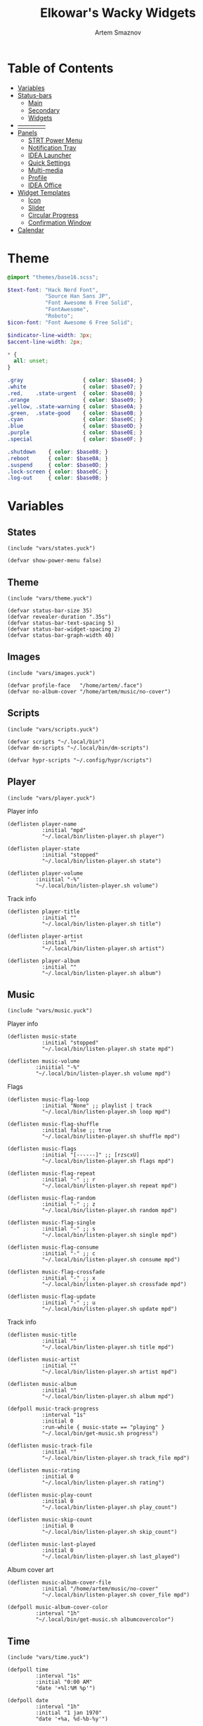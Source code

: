 :PROPERTIES:
:ID:       08dab5c6-188b-4891-b65f-2637d6d3bd4a
:ROAM_ALIASES: eww
:END:
#+title:       Elkowar's Wacky Widgets
#+author:      Artem Smaznov
#+description: Standalone widget system that allows you to implement your own, custom widgets in any window manager
#+startup:     overview
#+auto_tangle: t

* Table of Contents
- [[#variables][Variables]]
- [[#status-bars][Status-bars]]
  - [[#main][Main]]
  - [[#secondary][Secondary]]
  - [[#widgets][Widgets]]
- [[#--------------][--------------]]
- [[#07-panels][Panels]]
  - [[#strt-power-menu][STRT Power Menu]]
  - [[#notification-tray][Notification Tray]]
  - [[#idea-launcher][IDEA Launcher]]
  - [[#quick-settings][Quick Settings]]
  - [[#multi-media][Multi-media]]
  - [[#profile][Profile]]
  - [[#idea-office][IDEA Office]]
- [[#widget-templates][Widget Templates]]
  - [[#icon][Icon]]
  - [[#slider][Slider]]
  - [[#circular-progress][Circular Progress]]
  - [[#confirmation-window][Confirmation Window]]
- [[#calendar][Calendar]]

* Theme
#+begin_src scss :tangle eww.scss
@import "themes/base16.scss";

$text-font: "Hack Nerd Font",
            "Source Han Sans JP",
            "Font Awesome 6 Free Solid",
            "FontAwesome",
            "Roboto";
$icon-font: "Font Awesome 6 Free Solid";

$indicator-line-width: 3px;
$accent-line-width: 2px;

,* {
  all: unset;
}

.gray                   { color: $base04; }
.white                  { color: $base07; }
.red,    .state-urgent  { color: $base08; }
.orange                 { color: $base09; }
.yellow, .state-warning { color: $base0A; }
.green,  .state-good    { color: $base0B; }
.cyan                   { color: $base0C; }
.blue                   { color: $base0D; }
.purple                 { color: $base0E; }
.special                { color: $base0F; }

.shutdown    { color: $base08; }
.reboot      { color: $base0A; }
.suspend     { color: $base0D; }
.lock-screen { color: $base0C; }
.log-out     { color: $base0B; }
#+end_src

* Variables
** States
#+begin_src yuck :tangle eww.yuck
(include "vars/states.yuck")
#+end_src

#+begin_src yuck :tangle vars/states.yuck
(defvar show-power-menu false)
#+end_src

** Theme
#+begin_src yuck :tangle eww.yuck
(include "vars/theme.yuck")
#+end_src

#+begin_src yuck :tangle vars/theme.yuck
(defvar status-bar-size 35)
(defvar revealer-duration ".35s")
(defvar status-bar-text-spacing 5)
(defvar status-bar-widget-spacing 2)
(defvar status-bar-graph-width 40)
#+end_src

** Images
#+begin_src yuck :tangle eww.yuck
(include "vars/images.yuck")
#+end_src

#+begin_src yuck :tangle vars/images.yuck
(defvar profile-face   "/home/artem/.face")
(defvar no-album-cover "/home/artem/music/no-cover")
#+end_src

** Scripts
#+begin_src yuck :tangle eww.yuck
(include "vars/scripts.yuck")
#+end_src

#+begin_src yuck :tangle vars/scripts.yuck
(defvar scripts "~/.local/bin")
(defvar dm-scripts "~/.local/bin/dm-scripts")

(defvar hypr-scripts "~/.config/hypr/scripts")
#+end_src

** Player
#+begin_src yuck :tangle eww.yuck
(include "vars/player.yuck")
#+end_src

Player info
#+begin_src yuck :tangle vars/player.yuck
(deflisten player-name
           :initial "mpd"
           "~/.local/bin/listen-player.sh player")

(deflisten player-state
           :initial "stopped"
           "~/.local/bin/listen-player.sh state")

(deflisten player-volume
         :iniitial "-%"
         "~/.local/bin/listen-player.sh volume")
#+end_src

Track info
#+begin_src yuck :tangle vars/player.yuck
(deflisten player-title
           :initial ""
           "~/.local/bin/listen-player.sh title")

(deflisten player-artist
           :initial ""
           "~/.local/bin/listen-player.sh artist")

(deflisten player-album
           :initial ""
           "~/.local/bin/listen-player.sh album")
#+end_src

** Music
#+begin_src yuck :tangle eww.yuck
(include "vars/music.yuck")
#+end_src

Player info
#+begin_src yuck :tangle vars/music.yuck
(deflisten music-state
           :initial "stopped"
           "~/.local/bin/listen-player.sh state mpd")

(deflisten music-volume
         :iniitial "-%"
         "~/.local/bin/listen-player.sh volume mpd")
#+end_src

Flags
#+begin_src yuck :tangle vars/music.yuck
(deflisten music-flag-loop
           :initial "None" ;; playlist | track
           "~/.local/bin/listen-player.sh loop mpd")

(deflisten music-flag-shuffle
           :initial false ;; true
           "~/.local/bin/listen-player.sh shuffle mpd")

(deflisten music-flags
           :initial "[------]" ;; [rzscxU]
           "~/.local/bin/listen-player.sh flags mpd")

(deflisten music-flag-repeat
           :initial "-" ;; r
           "~/.local/bin/listen-player.sh repeat mpd")

(deflisten music-flag-random
           :initial "-" ;; z
           "~/.local/bin/listen-player.sh random mpd")

(deflisten music-flag-single
           :initial "-" ;; s
           "~/.local/bin/listen-player.sh single mpd")

(deflisten music-flag-consume
           :initial "-" ;; c
           "~/.local/bin/listen-player.sh consume mpd")

(deflisten music-flag-crossfade
           :initial "-" ;; x
           "~/.local/bin/listen-player.sh crossfade mpd")

(deflisten music-flag-update
           :initial "-" ;; u
           "~/.local/bin/listen-player.sh update mpd")
#+end_src

Track info
#+begin_src yuck :tangle vars/music.yuck
(deflisten music-title
           :initial ""
           "~/.local/bin/listen-player.sh title mpd")

(deflisten music-artist
           :initial ""
           "~/.local/bin/listen-player.sh artist mpd")

(deflisten music-album
           :initial ""
           "~/.local/bin/listen-player.sh album mpd")

(defpoll music-track-progress
           :interval "1s"
           :initial 0
           :run-while { music-state == "playing" }
           "~/.local/bin/get-music.sh progress")

(deflisten music-track-file
           :initial ""
           "~/.local/bin/listen-player.sh track_file mpd")

(deflisten music-rating
           :initial 0
           "~/.local/bin/listen-player.sh rating")

(deflisten music-play-count
           :initial 0
           "~/.local/bin/listen-player.sh play_count")

(deflisten music-skip-count
           :initial 0
           "~/.local/bin/listen-player.sh skip_count")

(deflisten music-last-played
           :initial 0
           "~/.local/bin/listen-player.sh last_played")
#+end_src

Album cover art
#+begin_src yuck :tangle vars/music.yuck
(deflisten music-album-cover-file
           :initial "/home/artem/music/no-cover"
           "~/.local/bin/listen-player.sh cover_file mpd")

(defpoll music-album-cover-color
         :interval "1h"
         "~/.local/bin/get-music.sh albumcovercolor")
#+end_src

** Time
#+begin_src yuck :tangle eww.yuck
(include "vars/time.yuck")
#+end_src

#+begin_src yuck :tangle vars/time.yuck
(defpoll time
         :interval "1s"
         :initial "0:00 AM"
         "date '+%l:%M %p'")

(defpoll date
         :interval "1h"
         :initial "1 jan 1970"
         "date '+%a, %d-%b-%y'")

(defpoll year
         :interval "24h"
         "date +%Y")
#+end_src

** Systray
#+begin_src yuck :tangle eww.yuck
(include "vars/systray.yuck")
#+end_src

#+begin_src yuck :tangle vars/systray.yuck
(defpoll trayer-width
         :interval "2s"
         :initial "0"
         :run-while true
         "~/.local/bin/get-trayer-width.sh")
#+end_src

** Keyboard
#+begin_src yuck :tangle eww.yuck
(include "vars/keyboard.yuck")
#+end_src

#+begin_src yuck :tangle vars/keyboard.yuck
(defpoll kbd
         :interval "1s"
         :initial "us"
         "~/.local/bin/get-lang.sh")
#+end_src

** System
#+begin_src yuck :tangle eww.yuck
(include "vars/system.yuck")
#+end_src

*** Updates
#+begin_src yuck :tangle vars/system.yuck
(defpoll updates
         :interval "5s"
         :initial 0
         "~/.local/bin/get-updates.sh")

(defpoll update-flags
         :interval "5s"
         :initial ""
         "~/.local/bin/get-update-flags.sh")

(defpoll updates-list-content
         :interval "15m"
         "cat /var/cache/pacman/updates")
#+end_src

*** Battery
#+begin_src yuck :tangle vars/system.yuck
(defpoll charge
         :interval "10s"
         :iniitial 50
         "~/.local/bin/get-battery.sh percentage battery_ps_controller_battery_a0oabo51o62o65o1d")

(defpoll present
         :interval "10s"
         :iniitial 50
         "~/.local/bin/get-battery.sh present battery_ps_controller_battery_a0oabo51o62o65o1d")

(defpoll state
         :interval "10s"
         :iniitial 50
         "~/.local/bin/get-battery.sh state battery_ps_controller_battery_a0oabo51o62o65o1d")

(defpoll warning-level
         :interval "10s"
         :iniitial 50
         "~/.local/bin/get-battery.sh warning-level battery_ps_controller_battery_a0oabo51o62o65o1d")
#+end_src

*** Network
#+begin_src yuck :tangle vars/system.yuck
(defvar graph_net_time_range "10m")
(defvar graph_net_max_speed_bytes { 150 * 1024 * 1024 / 8 })

(defpoll interface
         :interval "1m"
         "~/.local/bin/get-network-interface.sh")
#+end_src

*** Volume
#+begin_src yuck :tangle vars/system.yuck
(defpoll volume
         :interval "1s"
         :iniitial 50
         "~/.local/bin/get-volume.sh")

(defpoll mute
         :interval "1s"
         :iniitial "off"
         "~/.local/bin/get-mute.sh")
#+end_src

*** Uptime
#+begin_src yuck :tangle vars/system.yuck
(defpoll uptime
         :interval "1m"
         :initial "0d 0h"
         "~/.local/bin/get-uptime.sh")
#+end_src

** WM
#+begin_src yuck :tangle eww.yuck
(include "vars/wm.yuck")
#+end_src

Workspaces
#+begin_src yuck :tangle vars/wm.yuck
(defpoll listen_workspaces
         :interval "1s"
         :initial "[]"
         "bash ~/.config/hypr/scripts/get-workspaces.sh")
#+end_src

Window Title
#+begin_src yuck :tangle vars/wm.yuck
(deflisten window-title
           "bash ~/.config/hypr/scripts/listen-window-title.sh")
#+end_src

Layout
#+begin_src yuck :tangle vars/wm.yuck
(deflisten wm-layout
  "~/.local/bin/listen-wm-layout.sh")

(defpoll wm-layout-2
         :interval "1s"
         :iniitial ""
         "~/.local/bin/get-wm-layout.sh")
#+end_src

* Status-bars
** Styles
#+begin_src scss :tangle eww.scss
@import "modules/status-bars/style.scss";
#+end_src

#+begin_src scss :tangle modules/status-bars/style.scss
.bar {
  background-color: rgba($base00, 0.2);
  color: $base07;
  font-family: $text-font;
  font-size: 12pt;
  text-shadow: 1 1 $base00;
}

.leftside  { padding-left:  7px }
.rightside { padding-right: 7px }

.widget.colored.1 { box-shadow: inset 0 -$accent-line-width $base08 }
.widget.colored.2 { box-shadow: inset 0 -$accent-line-width $base09 }
.widget.colored.3 { box-shadow: inset 0 -$accent-line-width $base0A }
.widget.colored.4 { box-shadow: inset 0 -$accent-line-width $base0B }
.widget.colored.5 { box-shadow: inset 0 -$accent-line-width $base0C }
.widget.colored.6 { box-shadow: inset 0 -$accent-line-width $base0D }
.widget.colored.7 { box-shadow: inset 0 -$accent-line-width $base0E }

.icon,
.workspaces button { font: 12pt $icon-font }

.shutdown,
.reboot,
.suspend,
.lock-screen,
.log-out {
  font-size: 14pt;
}

.ws-urgent       { color: $base08; }
.ws-current-main { border-top: 2px solid $base0E; border-bottom: 2px solid $base00; }
.ws-current-side { border-top: 2px solid $base00; border-bottom: 2px solid $base0F; }
.ws-filled       { color: $base07; }
.ws-empty        { color: $base02; }

.status-widget {
  margin: 0 7px;
}
#+end_src

** Primary
#+begin_src yuck :tangle eww.yuck
(include "modules/status-bars/primary.yuck")
#+end_src

#+begin_src yuck :tangle modules/status-bars/primary.yuck
(defwindow main-bar
           :monitor 0
           :stacking "fg"
           :geometry (geometry :x "0%"
                               :y "0%"
                               :width "100%"
                               :height "35px"
                               :anchor "top center")
           ;; wayland
           :exclusive true
           ;; x11
           :windowtype "dock"
           :reserve (struts :side "top"
                            :distance "35px")

           (centerbox :orientation "h"
                      :class "bar"
                      (box :class "leftside"
                           :orientation "h"
                           :space-evenly false
                           :halign "start"
                           :spacing 5
                           (logo)
                           (separator)
                           (time)
                           (separator)
                           (workspaces)
                           (separator)
                           wm-layout-2
                           (separator))

                      (box :class "center"
                           :orientation "h"
                           :space-evenly false
                           :halign "center"
                           :spacing 5
                           (window-title)
                           (separator)
                           (player))

                      (box :orientation "h"
                           :space-evenly false
                           :halign "end"
                           :spacing 5
                           (kbd)
                           (sys-tray)
                           (separator)
                           (battery)
                           (updates)
                           (network)
                           (ram)
                           (cpu)
                           (cpu-thermal)
                           (volume)
                           (separator)
                           (date)
                           (profile))))
#+end_src

** Secondary
#+begin_src yuck :tangle eww.yuck
(include "modules/status-bars/secondary.yuck")
#+end_src

#+begin_src yuck :tangle modules/status-bars/secondary.yuck
(defwindow second-bar
           :monitor 1
           :stacking "fg"
           :geometry (geometry :x "0%"
                               :y "0%"
                               :width "100%"
                               :height "30px"
                               :anchor "top center")

           ;; wayland
           :exclusive true
           ;; x11
           :windowtype "dock"
           :reserve (struts :side "top"
                            :distance "30px")

           (centerbox :orientation "h"
                      :class "bar"

                      (box :class "leftside"
                           :orientation "h"
                           :space-evenly false
                           :halign "start"
                           :spacing 5
                           (logo)
                           (time)
                           (separator)
                           (workspaces)
                           (separator)
                           )

                      ;; center
                      (player)

                      (box :class "rightside"
                           :orientation "h"
                           :space-evenly false
                           :halign "end"
                           :spacing 5
                           (kbd)
                           (separator)
                           (battery)
                           (volume)
                           (separator)
                           (date)
                           (separator)
                           (uptime))))
#+end_src

** Widgets
#+begin_src yuck :tangle eww.yuck
(include "modules/status-bars/widgets.yuck")
#+end_src
*** Separator
**** styles
#+begin_src scss :tangle modules/status-bars/style.scss
.separator {
  color: $base03;
  text-shadow: none;
  padding: 0 1px;
}
#+end_src

**** widgets
#+begin_src yuck :tangle modules/status-bars/widgets.yuck
(defwidget separator []
  (box :class "status-bar-widget separator"
       :orientation "h"
       :halign "center"
       "|"))
#+end_src

*** Logo
**** styles
#+begin_src scss :tangle modules/status-bars/style.scss
.widget.logo {
}
#+end_src

**** widgets
#+begin_src yuck :tangle modules/status-bars/widgets.yuck
(defwidget logo []
           (eventbox :cursor "pointer"
                     :onclick "wofi --show drun"
                     (image :class "status-bar-widget logo"
                            :path "/home/artem/.local/share/icons/Papirus-Dark/64x64/apps/distributor-logo-archlinux.svg"
                            :image-height "30")))
#+end_src

*** Time
**** styles
#+begin_src scss :tangle modules/status-bars/style.scss
.widget.time {
}
#+end_src

**** widgets
#+begin_src yuck :tangle modules/status-bars/widgets.yuck
(defwidget time []
  (box :class "widget time"
       :orientation "h"
       :space-evenly false
    {time}))
#+end_src

*** Workspaces
**** styles
#+begin_src scss :tangle modules/status-bars/style.scss
.workspaces {
}

.workspace-entry {
  font: 12pt $icon-font;
  padding: 0 7px;
}

.workspace-entry.empty {
  color: $base07;
  opacity: 0.4;
}
.workspace-entry.occupied {
  color: $base07;
}
.workspace-entry.urgent {
  color: $base08;
}

.workspace-entry.monitor_0 {
  background-color: $base03;
  box-shadow: inset 0 -$indicator-line-width $base0E;
}
.workspace-entry.monitor_1 {
  box-shadow: inset 0 -$indicator-line-width $base04;
}
#+end_src

**** widgets
#+begin_src yuck :tangle modules/status-bars/widgets.yuck
(defwidget workspaces []
           (box :class "bar-widget bar-widget-workspaces"
                :space-evenly false
                :spacing status-bar-widget-spacing

                (for workspace in listen_workspaces
                     (eventbox :onclick "hyprctl dispatch workspace ${workspace.id}"
                               (box :class "workspace-entry ${workspace.windows > 0 ? "occupied" : "empty"} ${workspace.monitor == 0 ? "monitor_0": ""} ${workspace.monitor == 1 ? "monitor_1": ""}"
                                    (label :text { workspace.name == 1 ? "globe"        :
                                                   workspace.name == 2 ? "gamepad"      :
                                                   workspace.name == 3 ? "keyboard"     :
                                                   workspace.name == 4 ? "folder"       :
                                                   workspace.name == 5 ? "headphones"   :
                                                   workspace.name == 6 ? "camera"       :
                                                   workspace.name == 7 ? "comment"      :
                                                   workspace.name == 8 ? "server"       :
                                                   workspace.name == 9 ? "chart-simple" :
                                                                          workspace.name }))))))
#+end_src

*** Layout
**** styles
#+begin_src scss :tangle modules/status-bars/style.scss
#+end_src

**** widgets
#+begin_src yuck :tangle modules/status-bars/widgets.yuck
#+end_src

*** Title
**** styles
#+begin_src scss :tangle modules/status-bars/style.scss
#+end_src

**** widgets
#+begin_src yuck :tangle modules/status-bars/widgets.yuck
(defwidget window-title []
  (label :limit-width 40
         :text window-title))
#+end_src

*** Player
**** styles
#+begin_src scss :tangle modules/status-bars/style.scss
.widget.player {
  font-family: $text-font;
}
#+end_src

**** widgets
#+begin_src yuck :tangle modules/status-bars/widgets.yuck
(defwidget player []
           (eventbox :onclick "eww open --toggle status-panel"
                     :cursor "pointer"
                     (box :class "widget player"
                          :orientation "h"
                          :space-evenly false
                          :spacing status-bar-text-spacing
                          :halign "center"

                          (icon :icon { player-state == "stopped" ? "stop" :
                                        player-state == "playing" ? "play" :
                                                                    "pause" })
                          (label :text "·")

                          (revealer :transition "slideright"
                                    :duration revealer-duration
                                    :reveal { player-artist != "" }
                                    (box :orientation "h"
                                         :space-evenly false
                                         :spacing status-bar-text-spacing
                                         (label :class "player-artist"
                                                :limit-width 50
                                                :text player-artist)
                                         (label :text "-")))

                          (label :class "player-title"
                                 :limit-width 50
                                 :text player-title)

                          (revealer :transition "slideright"
                                    :duration revealer-duration
                                    :reveal { player-name == "mpd" }
                                    (box :orientation "h"
                                         :space-evenly false
                                         :spacing status-bar-text-spacing
                                         (label :text "·")
                                         (label :class "music-flags"
                                                :text music-flags)))

                          (label :text "·")
                          (label :class "player-volume"
                                 :text "${replace(round(player-volume, 2), '0.', '')}%"))))
#+end_src

*** System Tray
**** styles
#+begin_src scss :tangle modules/status-bars/style.scss
#+end_src

**** widgets
#+begin_src yuck :tangle modules/status-bars/widgets.yuck
(defwidget sys-tray []
  (box :orientation "h"
       :visible { trayer-width != 0 ? true : false }
       :space-evenly false
       (separator)
       (box :orientation "h"
            :width trayer-width)))
#+end_src

*** Language
**** styles
#+begin_src scss :tangle modules/status-bars/style.scss
#+end_src

**** widgets
#+begin_src yuck :tangle modules/status-bars/widgets.yuck
(defwidget kbd []
  (box :orientation "h"
       :space-evenly false
       :class "widget language"
       (flag :lang kbd)))

(defwidget flag [?lang]
  (image :image-height "18"
         :path "/usr/share/iso-flag-png/${lang}.png"))
#+end_src

*** Battery
**** styles
#+begin_src scss :tangle modules/status-bars/style.scss
#+end_src

**** widgets
#+begin_src yuck :tangle modules/status-bars/widgets.yuck
(defwidget battery []
  (revealer :transition "slideright"
            :duration revealer-duration
            :reveal {present == "yes" ? true : false}
            (box :class "widget colored 7 volume"
                (slider :icon "gamepad"
                    :value charge
                    :onchange ""
                    ))))
#+end_src

*** Updates
**** styles
#+begin_src scss :tangle modules/status-bars/style.scss
#+end_src

**** widgets
#+begin_src yuck :tangle modules/status-bars/widgets.yuck
(defwidget updates []
           (eventbox :onclick "eww open --toggle updates-list"
                     :cursor "pointer"
                     (box :class { updates ==   0  ? "widget colored 6 status-widget state-good"  :
                                   updates ==  69  ? "widget colored 6 status-widget red"         :
                                   updates == 101  ? "widget colored 6 status-widget orange"      :
                                   updates == 220  ? "widget colored 6 status-widget yellow"      :
                                   updates == 360  ? "widget colored 6 status-widget blue"        :
                                   updates == 404  ? "widget colored 6 status-widget yellow"      :
                                   updates == 420  ? "widget colored 6 status-widget green"       :
                                   updates == 1001 ? "widget colored 6 status-widget purple"      :
                                   updates == year ? "widget colored 6 status-widget special"     :
                                           "widget colored 6 status-widget"             }

                          :orientation "h"
                          :space-evenly false
                          :spacing status-bar-text-spacing
                          (icon :icon { updates ==   0  ? "check"    :
                                        updates ==  69  ? "heart"    :
                                        updates == 101  ? "book"     :
                                        updates == 220  ? "bolt"     :
                                        updates == 360  ? "globe"    :
                                        updates == 404  ? "warning"  :
                                        updates == 420  ? "cannabis" :
                                        updates == 1001 ? "moon"     :
                                        updates == year ? "calendar" :
                                                "bell" })

                          (revealer :class { updates ==  69  ? ""              :
                                             updates == 101  ? ""              :
                                             updates == 220  ? ""              :
                                             updates == 360  ? ""              :
                                             updates == 404  ? ""              :
                                             updates == 420  ? ""              :
                                             updates == 1001 ? ""              :
                                             updates == year ? ""              :
                                             updates >= 900  ? "state-urgent"  :
                                             updates >= 400  ? "state-warning" :
                                                     "" }
                                    :transition "slideright"
                                    :reveal {updates > 0}
                                    :duration revealer-duration
                                    updates)

                          (revealer :class "yellow update-flags"
                                    :transition "slideright"
                                    :reveal {update-flags != ""}
                                    :duration revealer-duration
                                    update-flags))))
#+end_src

*** IDEA Updates List
#+begin_src yuck :tangle modules/status-bars/widgets.yuck
(defwindow updates-list
           :monitor 0
           :geometry (geometry :x "650px"
                               :y "10px"
                               :anchor "top right")
           :stacking "overlay"
                   (label :text updates-list-content))
#+end_src

*** Network
**** styles
#+begin_src scss :tangle modules/status-bars/style.scss
.graph.net-down {
  color: $base0D;
}

.graph.net-up {
  color: $base0A;
}
#+end_src

**** widgets
#+begin_src yuck :tangle modules/status-bars/widgets.yuck
(defwidget network []
           (box :class "widget colored 5 network"
                :space-evenly false
                :spacing status-bar-text-spacing

                (icon :icon "ethernet")
                (graph :min 0
                       :width status-bar-graph-width
                       :class "graph net-down"
                       :time-range {graph_net_time_range}
                       :dynamic false
                       :max {graph_net_max_speed_bytes}
                       :thickness 2
                       :line-style "round"
                       :value {EWW_NET.eno1.NET_DOWN})
                ;; :value {EWW_NET[interface].NET_DOWN})
                (icon :icon "⇵")
                (graph :min 0
                       :width status-bar-graph-width
                       :class "graph net-up"
                       :time-range {graph_net_time_range}
                       :dynamic false
                       :max {graph_net_max_speed_bytes}
                       :thickness 2
                       :value {EWW_NET.eno1.NET_UP})))
;; :value {EWW_NET[interface].NET_UP})))
#+end_src

*** RAM
**** styles
#+begin_src scss :tangle modules/status-bars/style.scss
#+end_src

**** widgets
#+begin_src yuck :tangle modules/status-bars/widgets.yuck
(defwidget ram []
           (box :class "widget colored 4 volume"
                (slider :icon "memory"
                        :value {EWW_RAM.used_mem_perc}
                        :onchange "")))
#+end_src

*** CPU
**** styles
#+begin_src scss :tangle modules/status-bars/style.scss
#+end_src

**** widgets
#+begin_src yuck :tangle modules/status-bars/widgets.yuck
(defwidget cpu []
    (box :class "widget colored 3 volume"
        (slider :icon "microchip"
                :value {EWW_CPU.avg}
                :onchange "")))
#+end_src

*** CPU Thermal
**** styles
#+begin_src scss :tangle modules/status-bars/style.scss
#+end_src

**** widgets
#+begin_src yuck :tangle modules/status-bars/widgets.yuck
(defwidget cpu-thermal []
           (box :class "widget colored 2 volume"
                (icon :icon "")
                { round(EWW_TEMPS.K10TEMP_TCTL, 0) }
                "°C"
                ))
#+end_src

*** Volume
**** styles
#+begin_src scss :tangle modules/status-bars/style.scss
#+end_src

**** widgets
#+begin_src yuck :tangle modules/status-bars/widgets.yuck
(defwidget volume []
    (box :class "widget colored 1 volume"
        (slider :icon { mute   == "on" ? "volume-xmark" :
                        volume ==  0   ? "volume-off"   :
                        volume <= 40   ? "volume-low"   :
                                        "volume-high"  }
                :value volume
                :onchange "amixer -D pulse sset Master {}%"
                )))
#+end_src

*** Disk Usage
**** styles
#+begin_src scss :tangle modules/status-bars/style.scss
#+end_src

**** widgets
#+begin_src yuck :tangle modules/status-bars/widgets.yuck
(defwidget disk_usage [?icon disk]
    (slider :icon icon
            :value {round((1 - (EWW_DISK[disk].free / EWW_DISK[disk].total)) * 100, 0)}
            :onchange ""))
#+end_src

*** Uptime
**** styles
#+begin_src scss :tangle modules/status-bars/style.scss
#+end_src

**** widgets
#+begin_src yuck :tangle modules/status-bars/widgets.yuck
(defwidget uptime []
  (box :orientation "h"
       :space-evenly false
       :spacing status-bar-text-spacing
       (icon :icon "circle-arrow-up")
       uptime))
#+end_src

*** Date
**** styles
#+begin_src scss :tangle modules/status-bars/style.scss
#+end_src

**** widgets
#+begin_src yuck :tangle modules/status-bars/widgets.yuck
(defwidget date []
  (eventbox :onclick "eww open --toggle --screen $(/home/artem/.config/hypr/scripts/get-current-monitor.sh id) calendar-window"
            :cursor "pointer"
            (box :class "widget date"
                 :orientation "h"
                 :space-evenly false
                 :halign "center"
                 :spacing status-bar-text-spacing

                 (icon :icon { matches(date, "20 apr") ? "cannabis" :
                               matches(date, "25 dec") ? "candy-cane" :
                               matches(date, "31 dec") ? "champagne-glasses" :
                                                         "calendar" })
                 {date})))
#+end_src

*** Profile
**** styles
#+begin_src scss :tangle modules/status-bars/style.scss
.profile {
}

.profile-face {
    margin: 5px;

    background-size: cover;
    background-position: center;

    border-radius: 50%;
    border: 2px solid $base04;
}
#+end_src

**** widgets
#+begin_src yuck :tangle modules/status-bars/widgets.yuck
(defwidget profile []
           (eventbox :class "status-bar-widget profile"
                     :onclick "eww open powermenu-panel"
                     :cursor "pointer"

                     (box :class "profile-face"
                          :width status-bar-size
                          :height status-bar-size
                          :style "background-image: url('${profile-face}');")))
#+end_src

* [0/7] panels
** STRT Power Menu
#+begin_src yuck :tangle eww.yuck
(include "modules/panels/powermenu.yuck")
#+end_src
*** window
#+begin_src yuck :tangle modules/panels/powermenu.yuck
(defwindow powermenu-panel
           :namespace "powermenu-panel"

           :monitor 0
           :stacking "overlay"
           :geometry (geometry :anchor "top center"
                               :x "0%"
                               :y "30%"
                               :width "100px"
                               :height "100px")

           (box :class "powermenu-panel"
                :orientation "h"
                :space-evenly true
                :spacing 15
                :valign "center"
                :halign "center"

                (powermenu_entry :class "shutdown1"
                                 :label "power off"
                                 :icon "power-off"
                                 :onclick "${dm-scripts}/dm-power poweroff")
                (powermenu_entry :class "reboot1"
                                 :label "reboot"
                                 :icon "rotate"
                                 :onclick "${dm-scripts}/dm-power reboot")
                (powermenu_entry :class "suspend1"
                                 :label "suspend"
                                 :icon "moon"
                                 :onclick "${dm-scripts}/dm-power suspend")
                (powermenu_entry :class "signout1"
                                 :label "sign out"
                                 :icon "right-from-bracket"
                                 :onclick "${dm-scripts}/dm-power logout")
                (powermenu_entry :class "lock1"
                                 :label "lock"
                                 :icon "lock"
                                 :onclick "${dm-scripts}/dm-power lock")
                (powermenu_entry :class "cancel1"
                                 :label "cancel"
                                 :icon "xmark"
                                 :onclick "eww close powermenu-panel")))
#+end_src

*** widgets
#+begin_src yuck :tangle modules/panels/powermenu.yuck
(defwidget powermenu_entry [label icon onclick class]
           (box :class "powermenu-entry"
                :orientation "v"
                :space-evenly false

                (button :class "powermenu-button ${class}"
                        :onclick {onclick}
                        (label :class "powermenu-icon ${class}"
                               :text {icon}))

                (label :class "powermenu-text"
                       :text {label})))
#+end_src

*** styles
#+begin_src scss :tangle eww.scss
@import "modules/panels/powermenu.scss";
#+end_src

#+begin_src scss :tangle modules/panels/powermenu.scss
.powermenu-panel {
  background-color: transparent;
  color: $base07;
  font-family: $text-font;
  border-radius: 1.5rem;
  padding: 40px 40px 20px 40px;
}

.powermenu-button {
  background-color: $base03;
  font-family: $icon-font;
  font-size: 32pt;
  border-radius: 20%;
  transition: 0.3s;
  padding: 40px;
  transition: 0.3s;
  box-shadow: 0 0 2px $base01;
}

.shutdown1:hover { color: $base08 }
.shutdown1 {
    text-shadow: 0px 0px 3px $base03,
                 0px 0px 10px $base08,
                 1px 1px $base08;
}

.reboot1:hover { color: $base09 }
.reboot1 {
    text-shadow: 0px 0px 3px $base03,
                 0px 0px 10px $base09,
                 1px 1px $base09;
}

.lock1:hover { color: $base0B }
.lock1 {
    text-shadow: 0px 0px 3px $base03,
                 0px 0px 10px $base0B,
                 1px 1px $base0B;
}

.suspend1:hover { color: $base0E }
.suspend1 {
    text-shadow: 0px 0px 3px $base03,
                 0px 0px 10px $base0E,
                 1px 1px $base0E;
}

.signout1:hover { color: $base0C }
.signout1 {
    text-shadow: 0px 0px 3px $base03,
                 0px 0px 10px $base0C,
                 1px 1px $base0C;
}

.cancel1:hover { color: $base03 }
.cancel1 {
    text-shadow: 0px 0px 3px $base03,
                 0px 0px 10px $base07,
                 1px 1px $base07;
}

.powermenu-icon {
}

.powermenu-text {
    margin-top: 10px;
}
#+end_src

** STRT Status
#+begin_src yuck :tangle eww.yuck
(include "modules/panels/status.yuck")
#+end_src

*** styles
#+begin_src scss :tangle eww.scss
@import "modules/panels/status.scss";
#+end_src

#+begin_src scss :tangle modules/panels/status.scss
.status-panel {
    background: transparent;
}
#+end_src

*** window
#+begin_src yuck :tangle modules/panels/status.yuck
(defwindow status-panel
           :namespace "status-panel"
           :monitor 1
           :stacking "bottom"
           :geometry (geometry :anchor "bottom left"
                               :x "50px"
                               :y "50px"
                               :width "100px"
                               :height "100px")

           (box :class "status-panel"
                :orientation "v"
                :halign "center"
                :valign "center"
                :space-evenly false
                :spacing 15
                :active true

                (music-player)
                ))
#+end_src

** TODO notification tray
** IDEA launcher
** TODO quick settings
** TODO profile
** IDEA office
*** idea clock
*** idea calendar
*** idea notes
* [0/4] Modules
** PROJ Clock

** PROJ Calendar
#+begin_src yuck :tangle eww.yuck
(include "modules/panels/calendar.yuck")
#+end_src

*** styles
#+begin_src scss :tangle modules/panels/calendar.scss
calendar {
  padding: 4px;
}

calendar:selected {
  color: $base0E;
  font-weight: bold;
}
#+end_src

*** window
#+begin_src yuck :tangle modules/panels/calendar.yuck
(defwindow calendar-window
           :monitor 0
           :geometry (geometry :x "10px"
                               :y "10px"
                               :anchor "top right")
           :windowtype "dialog"
           :stacking "fg"
           :wm-ignore true
           (calendar :show-details true
                     :show-heading true
                     :show-day-names true
                     :show-week-numbers false))
#+end_src

** PROJ Weather

** Music Player
#+begin_src yuck :tangle eww.yuck
(include "modules/music-player.yuck")
#+end_src
#+begin_src scss :tangle eww.scss
@import "modules/music-player.scss";
#+end_src

*** styles
Media Player
#+begin_src scss :tangle modules/music-player.scss
.music-player {
    background: rgba($base0E, 0.4);
    color: $base07;
    padding: 20px;
    border-radius: 1.5rem;
}

.music-player-album-art-reactive .icon {
    font-size: 64pt;
    border-radius: 1.5rem;
    background: radial-gradient(at center, transparent, $base01);
}

.music-player-album-art {
    $album-art-size: 150px;

    border-radius: 1.5rem;
    background-size: cover;
    background-position: center;
    min-height: $album-art-size;
    min-width: $album-art-size;
}

.music-player-rating-bar {
    margin: 5px 0;
    transition-duration: 3s;
    trough {
        background: $base03;
        min-width: 5px;
        border-radius: 1rem;
        transition-duration: inherit;
        progress {
            background: linear-gradient(to top, $base08, $base04, $base0A);
            min-width: 5px;
            border-radius: 1rem;
            transition-duration: inherit;
        }
    }
}

.music-player-track-title {
    font-size: 20pt;
    font-weight: bold;
}

.music-player-track-artist {
    font-size: 14pt;
    color: darken($base0E, 50);
    opacity: 0.6;
}

.music-player-track-album {
    font-size: 14pt;
    color: $base05;
    opacity: 0.6;
}

.music-player-controls button:hover {
    background: rgba($base03, 0.8);
    border-radius: 50%;
}

.music-player-progress-bar {
    margin: 0 15px;
    trough {
        background-color: $base03;
        border-radius: 1rem;
        min-height: 7px;
        min-width: 50px;
        highlight {
            background-color: $base07;
            border-radius: 1rem;
        }
        slider {}
    }
}

.music-player-controls button {
    min-width:  40px;
    min-height: 40px;
}

.music-player-controls .icon {
    font-size: 18pt;
}
#+end_src

*** widgets
#+begin_src yuck :tangle modules/music-player.yuck
(defwidget music-player []
           (box :class "music-player"
                :orientation "h"
                :space-evenly false
                :spacing 15
                :width 600

                (music-player-album-art)

                (revealer :transition "slideleft"
                          :duration revealer-duration
                          :reveal { music-play-count > 0 || music-skip-count > 0 }
                          (music-player-rating-bar))

                (box :class "music-player-content"
                     :orientation "v"
                     :space-evenly false
                     :hexpand true

                     (box :orientation "h"
                          :hexpand true
                          :vexpand true
                          :space-evenly false
                          :spacing 50
                          (music-player-track-info)
                          (box))

                     (music-player-controls))))


(defwidget music-player-album-art []
           (eventbox :onclick "~/.local/bin/musictl.sh toggle"
                     :cursor "pointer"
                     (overlay :class "music-player-album-art-reactive"
                              (box :class "music-player-album-art"
                                   :hexpand false
                                   :vexpand false
                                   :style "background-image: url('${ music-album-cover-file == '' ? no-album-cover : music-album-cover-file }');")
                              (revealer :transition "crossfade"
                                        :duration revealer-duration
                                        :reveal { music-state != "playing" }
                                        (label :class "icon"
                                               :text { music-state == "paused"  ? "pause" :
                                                                   music-state == "stopped" ? "stop"  :
                                                                   "" } )))))


(defwidget music-player-rating-bar []
           (box :class "music-player-rating"
                :orientation "v"
                :space-evenly false
                :hexpand false
                :vexpand true

                (revealer :transition "slideup"
                          :duration revealer-duration
                          :reveal { music-rating > 0.9 }
                          (label :class "icon yellow"
                                 :style "margin: 5px 0;"
                                 :text "star"))

                (progress :class "music-player-rating-bar"
                          :orientation "v"
                          :halign "center"
                          :vexpand true
                          :flipped true
                          ;; :style "background-size: 1px 126px;"
                          :value { music-rating * 100 })

                (revealer :transition "slidedown"
                          :duration revealer-duration
                          :reveal { music-rating < 0.1 }
                          (label :class "icon red"
                                 :style "margin: 5px 0;"
                                 :text "ban"))))


(defwidget music-player-track-info []
           (box :class "music-player-track-info"
                :orientation "v"
                :hexpand true
                :vexpand true
                :space-evenly false

                (box :orientation "v"
                     :hexpand true
                     :space-evenly false
                     (scroll :hscroll true
                             :vscroll false
                             (label :class "music-player-track-title"
                                    :xalign 0
                                    :text music-title))

                     (revealer :transition "slidedown"
                               :duration revealer-duration
                               :reveal { music-artist != "" }

                               (scroll :hscroll true
                                       :vscroll false
                                       (label :class "music-player-track-artist"
                                              :xalign 0
                                              :text music-artist))))

                (box :class "music-player-track-album"
                     :hexpand true
                     :vexpand true
                     :space-evenly false
                     :spacing 10
                     (label :class "icon"
                            :text "record-vinyl")
                     (scroll :hscroll true
                             :vscroll false
                             :hexpand true
                             (label :hexpand true
                                    :xalign 0
                                    :text music-album)))))



(defwidget music-player-controls []
           (box :class "music-player-controls"
                :orientation "h"
                :hexpand true
                :spacing 3
                :space-evenly false

                (eventbox :cursor "pointer"
                          (button :onclick "~/.local/bin/musictl.sh prev"
                                  (label :class "icon"
                                         :halign "center"
                                         :valign "center"
                                         :text "backward-step")))

                (eventbox :cursor "pointer"
                          :hexpand true
                          :vexpand false
                          :valign "center"
                          (scale :class "music-player-progress-bar"
                                 :min 0
                                 :value music-track-progress
                                 :max 100
                                 :active {music-state == "playing"}
                                 :onchange "~/.local/bin/musictl.sh goto {}%"))

                (eventbox :cursor "pointer"
                          (button :onclick "~/.local/bin/musictl.sh next"
                                  (label :class "icon"
                                         :halign "center"
                                         :valign "center"
                                         :text "forward-step")))

                (eventbox :cursor "pointer"
                          (button :onclick "~/.local/bin/musictl.sh random"
                                  (label :class "icon"
                                         :halign "center"
                                         :valign "center"
                                         :style "opacity: ${ music-flag-shuffle ? 1 : 0.3 };"
                                         :text "shuffle")))

                (eventbox :cursor "pointer"
                          (button :onclick "~/.local/bin/musictl.sh single"
                                  (label :class "icon"
                                         :halign "center"
                                         :valign "center"
                                         :style "opacity: ${ music-flag-loop != 'none' ? 1 : 0.3 };"
                                         :text { music-flag-loop == 'track' ? "rotate-right" : "repeat" })))
                ))
#+end_src

** PROJ Cava

* widget templates
** icon
#+begin_src yuck :tangle modules/status-bars/widgets.yuck
(defwidget icon [?icon]
  (label :class "icon"
         :text icon))
#+end_src

** slider
*** styles
#+begin_src scss :tangle eww.scss
.slider scale trough {
  background-color: $base02;
  border-radius: 50px;
  min-height: 3px;
  min-width: 50px;
}

.slider scale trough highlight {
  background-color: $base0E;
  color: $base07;
  border-radius: 10px;
}
#+end_src

*** widgets
#+begin_src yuck :tangle modules/status-bars/widgets.yuck
(defwidget slider [icon value onchange]
           (box :class "slider status-widget"
                :orientation "h"
                :space-evenly false
                :spacing 10

                (icon :icon icon)
                (scale :min 0
                       :max 100
                       :active {onchange != ""}
                       :value value
                       :onchange onchange)))
#+end_src

** circular progress
#+begin_src yuck :tangle modules/status-bars/widgets.yuck
(defwidget circular [icon value]
  (box :orientation "h"
       :class "progress status-widget"
       :space-evenly false
       (icon :icon icon)
       (circular-progress :value value
                          :start-at 0
                          :thickness 7
                          :clockwise true
                          )))
#+end_src

** confirmation window
#+begin_src yuck :tangle modules/status-bars/widgets.yuck
(defwindow confirmation-window
  :monitor 0
  :geometry (geometry :x "0%"
                      :y "0%"
                      :width "300px"
                      :height "100px"
                      :anchor "center")
  :windowtype "dialog"
  :stacking "fg"
  :wm-ignore true
  (confirmation-dialog)
  )
#+end_src

#+begin_src yuck :tangle modules/status-bars/widgets.yuck
(defvar confirmation-message "")
(defvar yes-command "")
(defvar dismiss-command "eww close confirmation-window")

(defwidget confirmation-dialog []
  (box :orientation "v"
       confirmation-message
       (box :orientation "h"
            (button :onclick "${yes-command} & ${dismiss-command}"
                    "yes")
            (button :onclick dismiss-command
                    "no")
       )))
#+end_src

* Scripts
:PROPERTIES:
:header-args: :shebang #!/usr/bin/env bash
:END:
